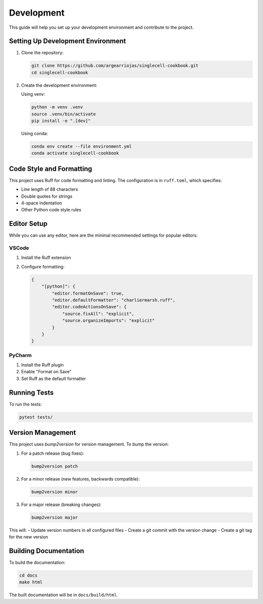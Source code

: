 Development
===========

This guide will help you set up your development environment and contribute to the project.

Setting Up Development Environment
-----------------------------------

1. Clone the repository:

   .. code-block:: bash

       git clone https://github.com/argearriojas/singlecell-cookbook.git
       cd singlecell-cookbook

2. Create the development environment:

   Using venv:

   .. code-block:: bash

       python -m venv .venv
       source .venv/bin/activate
       pip install -e ".[dev]"

   Using conda:

   .. code-block:: bash

       conda env create --file environment.yml
       conda activate singlecell-cookbook

Code Style and Formatting
-------------------------

This project uses Ruff for code formatting and linting. The configuration is in ``ruff.toml``,
which specifies:

- Line length of 88 characters
- Double quotes for strings
- 4-space indentation
- Other Python code style rules

Editor Setup
------------

While you can use any editor, here are the minimal recommended settings for popular editors:

VSCode
~~~~~~

1. Install the Ruff extension
2. Configure formatting:

   .. code-block:: json

       {
           "[python]": {
               "editor.formatOnSave": true,
               "editor.defaultFormatter": "charliermarsh.ruff",
               "editor.codeActionsOnSave": {
                   "source.fixAll": "explicit",
                   "source.organizeImports": "explicit"
               }
           }
       }

PyCharm
~~~~~~~

1. Install the Ruff plugin
2. Enable "Format on Save"
3. Set Ruff as the default formatter

Running Tests
-------------

To run the tests:

.. code-block:: bash

    pytest tests/

Version Management
------------------

This project uses `bump2version` for version management. To bump the version:

1. For a patch release (bug fixes):

   .. code-block:: bash

       bump2version patch

2. For a minor release (new features, backwards compatible):

   .. code-block:: bash

       bump2version minor

3. For a major release (breaking changes):

   .. code-block:: bash

       bump2version major

This will:
- Update version numbers in all configured files
- Create a git commit with the version change
- Create a git tag for the new version

Building Documentation
----------------------

To build the documentation:

.. code-block:: bash

    cd docs
    make html

The built documentation will be in ``docs/build/html``.
